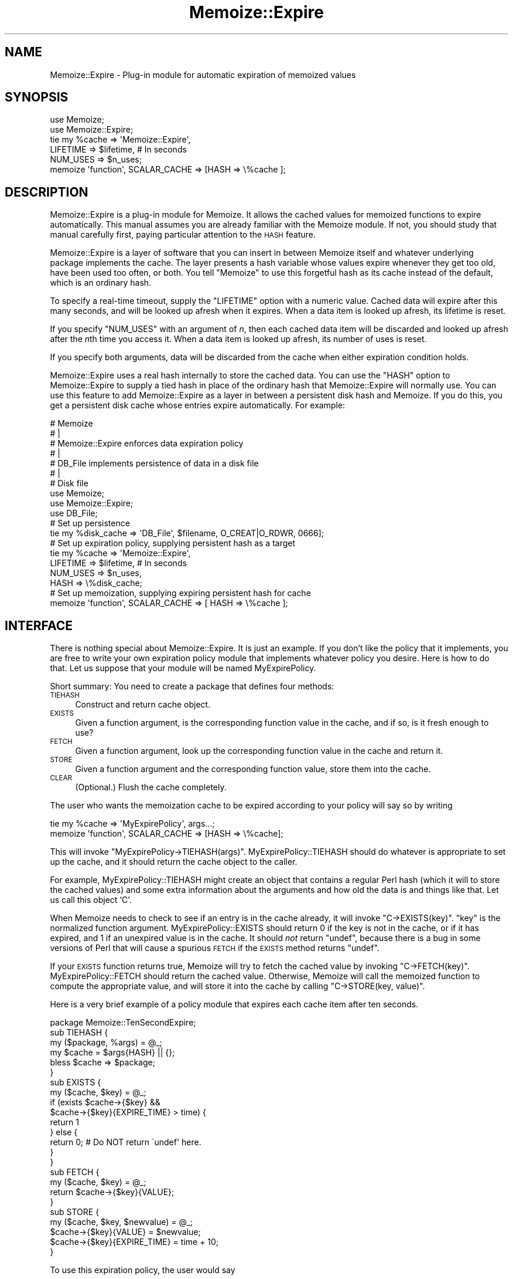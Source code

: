 .\" Automatically generated by Pod::Man 2.22 (Pod::Simple 3.07)
.\"
.\" Standard preamble:
.\" ========================================================================
.de Sp \" Vertical space (when we can't use .PP)
.if t .sp .5v
.if n .sp
..
.de Vb \" Begin verbatim text
.ft CW
.nf
.ne \\$1
..
.de Ve \" End verbatim text
.ft R
.fi
..
.\" Set up some character translations and predefined strings.  \*(-- will
.\" give an unbreakable dash, \*(PI will give pi, \*(L" will give a left
.\" double quote, and \*(R" will give a right double quote.  \*(C+ will
.\" give a nicer C++.  Capital omega is used to do unbreakable dashes and
.\" therefore won't be available.  \*(C` and \*(C' expand to `' in nroff,
.\" nothing in troff, for use with C<>.
.tr \(*W-
.ds C+ C\v'-.1v'\h'-1p'\s-2+\h'-1p'+\s0\v'.1v'\h'-1p'
.ie n \{\
.    ds -- \(*W-
.    ds PI pi
.    if (\n(.H=4u)&(1m=24u) .ds -- \(*W\h'-12u'\(*W\h'-12u'-\" diablo 10 pitch
.    if (\n(.H=4u)&(1m=20u) .ds -- \(*W\h'-12u'\(*W\h'-8u'-\"  diablo 12 pitch
.    ds L" ""
.    ds R" ""
.    ds C` ""
.    ds C' ""
'br\}
.el\{\
.    ds -- \|\(em\|
.    ds PI \(*p
.    ds L" ``
.    ds R" ''
'br\}
.\"
.\" Escape single quotes in literal strings from groff's Unicode transform.
.ie \n(.g .ds Aq \(aq
.el       .ds Aq '
.\"
.\" If the F register is turned on, we'll generate index entries on stderr for
.\" titles (.TH), headers (.SH), subsections (.SS), items (.Ip), and index
.\" entries marked with X<> in POD.  Of course, you'll have to process the
.\" output yourself in some meaningful fashion.
.ie \nF \{\
.    de IX
.    tm Index:\\$1\t\\n%\t"\\$2"
..
.    nr % 0
.    rr F
.\}
.el \{\
.    de IX
..
.\}
.\"
.\" Accent mark definitions (@(#)ms.acc 1.5 88/02/08 SMI; from UCB 4.2).
.\" Fear.  Run.  Save yourself.  No user-serviceable parts.
.    \" fudge factors for nroff and troff
.if n \{\
.    ds #H 0
.    ds #V .8m
.    ds #F .3m
.    ds #[ \f1
.    ds #] \fP
.\}
.if t \{\
.    ds #H ((1u-(\\\\n(.fu%2u))*.13m)
.    ds #V .6m
.    ds #F 0
.    ds #[ \&
.    ds #] \&
.\}
.    \" simple accents for nroff and troff
.if n \{\
.    ds ' \&
.    ds ` \&
.    ds ^ \&
.    ds , \&
.    ds ~ ~
.    ds /
.\}
.if t \{\
.    ds ' \\k:\h'-(\\n(.wu*8/10-\*(#H)'\'\h"|\\n:u"
.    ds ` \\k:\h'-(\\n(.wu*8/10-\*(#H)'\`\h'|\\n:u'
.    ds ^ \\k:\h'-(\\n(.wu*10/11-\*(#H)'^\h'|\\n:u'
.    ds , \\k:\h'-(\\n(.wu*8/10)',\h'|\\n:u'
.    ds ~ \\k:\h'-(\\n(.wu-\*(#H-.1m)'~\h'|\\n:u'
.    ds / \\k:\h'-(\\n(.wu*8/10-\*(#H)'\z\(sl\h'|\\n:u'
.\}
.    \" troff and (daisy-wheel) nroff accents
.ds : \\k:\h'-(\\n(.wu*8/10-\*(#H+.1m+\*(#F)'\v'-\*(#V'\z.\h'.2m+\*(#F'.\h'|\\n:u'\v'\*(#V'
.ds 8 \h'\*(#H'\(*b\h'-\*(#H'
.ds o \\k:\h'-(\\n(.wu+\w'\(de'u-\*(#H)/2u'\v'-.3n'\*(#[\z\(de\v'.3n'\h'|\\n:u'\*(#]
.ds d- \h'\*(#H'\(pd\h'-\w'~'u'\v'-.25m'\f2\(hy\fP\v'.25m'\h'-\*(#H'
.ds D- D\\k:\h'-\w'D'u'\v'-.11m'\z\(hy\v'.11m'\h'|\\n:u'
.ds th \*(#[\v'.3m'\s+1I\s-1\v'-.3m'\h'-(\w'I'u*2/3)'\s-1o\s+1\*(#]
.ds Th \*(#[\s+2I\s-2\h'-\w'I'u*3/5'\v'-.3m'o\v'.3m'\*(#]
.ds ae a\h'-(\w'a'u*4/10)'e
.ds Ae A\h'-(\w'A'u*4/10)'E
.    \" corrections for vroff
.if v .ds ~ \\k:\h'-(\\n(.wu*9/10-\*(#H)'\s-2\u~\d\s+2\h'|\\n:u'
.if v .ds ^ \\k:\h'-(\\n(.wu*10/11-\*(#H)'\v'-.4m'^\v'.4m'\h'|\\n:u'
.    \" for low resolution devices (crt and lpr)
.if \n(.H>23 .if \n(.V>19 \
\{\
.    ds : e
.    ds 8 ss
.    ds o a
.    ds d- d\h'-1'\(ga
.    ds D- D\h'-1'\(hy
.    ds th \o'bp'
.    ds Th \o'LP'
.    ds ae ae
.    ds Ae AE
.\}
.rm #[ #] #H #V #F C
.\" ========================================================================
.\"
.IX Title "Memoize::Expire 3"
.TH Memoize::Expire 3 "2009-02-12" "perl v5.10.1" "Perl Programmers Reference Guide"
.\" For nroff, turn off justification.  Always turn off hyphenation; it makes
.\" way too many mistakes in technical documents.
.if n .ad l
.nh
.SH "NAME"
Memoize::Expire \- Plug\-in module for automatic expiration of memoized values
.SH "SYNOPSIS"
.IX Header "SYNOPSIS"
.Vb 5
\&  use Memoize;
\&  use Memoize::Expire;
\&  tie my %cache => \*(AqMemoize::Expire\*(Aq,
\&                     LIFETIME => $lifetime,    # In seconds
\&                     NUM_USES => $n_uses;
\&
\&  memoize \*(Aqfunction\*(Aq, SCALAR_CACHE => [HASH => \e%cache ];
.Ve
.SH "DESCRIPTION"
.IX Header "DESCRIPTION"
Memoize::Expire is a plug-in module for Memoize.  It allows the cached
values for memoized functions to expire automatically.  This manual
assumes you are already familiar with the Memoize module.  If not, you
should study that manual carefully first, paying particular attention
to the \s-1HASH\s0 feature.
.PP
Memoize::Expire is a layer of software that you can insert in between
Memoize itself and whatever underlying package implements the cache.
The layer presents a hash variable whose values expire whenever they
get too old, have been used too often, or both. You tell \f(CW\*(C`Memoize\*(C'\fR to
use this forgetful hash as its cache instead of the default, which is
an ordinary hash.
.PP
To specify a real-time timeout, supply the \f(CW\*(C`LIFETIME\*(C'\fR option with a
numeric value.  Cached data will expire after this many seconds, and
will be looked up afresh when it expires.  When a data item is looked
up afresh, its lifetime is reset.
.PP
If you specify \f(CW\*(C`NUM_USES\*(C'\fR with an argument of \fIn\fR, then each cached
data item will be discarded and looked up afresh after the \fIn\fRth time
you access it.  When a data item is looked up afresh, its number of
uses is reset.
.PP
If you specify both arguments, data will be discarded from the cache
when either expiration condition holds.
.PP
Memoize::Expire uses a real hash internally to store the cached data.
You can use the \f(CW\*(C`HASH\*(C'\fR option to Memoize::Expire to supply a tied
hash in place of the ordinary hash that Memoize::Expire will normally
use.  You can use this feature to add Memoize::Expire as a layer in
between a persistent disk hash and Memoize.  If you do this, you get a
persistent disk cache whose entries expire automatically.  For
example:
.PP
.Vb 7
\&  #   Memoize
\&  #      |
\&  #   Memoize::Expire  enforces data expiration policy
\&  #      |
\&  #   DB_File  implements persistence of data in a disk file
\&  #      |
\&  #   Disk file
\&
\&  use Memoize;
\&  use Memoize::Expire;
\&  use DB_File;
\&
\&  # Set up persistence
\&  tie my %disk_cache => \*(AqDB_File\*(Aq, $filename, O_CREAT|O_RDWR, 0666];
\&
\&  # Set up expiration policy, supplying persistent hash as a target
\&  tie my %cache => \*(AqMemoize::Expire\*(Aq, 
\&                     LIFETIME => $lifetime,    # In seconds
\&                     NUM_USES => $n_uses,
\&                     HASH => \e%disk_cache; 
\&
\&  # Set up memoization, supplying expiring persistent hash for cache
\&  memoize \*(Aqfunction\*(Aq, SCALAR_CACHE => [ HASH => \e%cache ];
.Ve
.SH "INTERFACE"
.IX Header "INTERFACE"
There is nothing special about Memoize::Expire.  It is just an
example.  If you don't like the policy that it implements, you are
free to write your own expiration policy module that implements
whatever policy you desire.  Here is how to do that.  Let us suppose
that your module will be named MyExpirePolicy.
.PP
Short summary: You need to create a package that defines four methods:
.IP " \s-1TIEHASH\s0" 4
.IX Item " TIEHASH"
Construct and return cache object.
.IP " \s-1EXISTS\s0" 4
.IX Item " EXISTS"
Given a function argument, is the corresponding function value in the
cache, and if so, is it fresh enough to use?
.IP " \s-1FETCH\s0" 4
.IX Item " FETCH"
Given a function argument, look up the corresponding function value in
the cache and return it.
.IP " \s-1STORE\s0" 4
.IX Item " STORE"
Given a function argument and the corresponding function value, store
them into the cache.
.IP " \s-1CLEAR\s0" 4
.IX Item " CLEAR"
(Optional.)  Flush the cache completely.
.PP
The user who wants the memoization cache to be expired according to
your policy will say so by writing
.PP
.Vb 2
\&  tie my %cache => \*(AqMyExpirePolicy\*(Aq, args...;
\&  memoize \*(Aqfunction\*(Aq, SCALAR_CACHE => [HASH => \e%cache];
.Ve
.PP
This will invoke \f(CW\*(C`MyExpirePolicy\->TIEHASH(args)\*(C'\fR.
MyExpirePolicy::TIEHASH should do whatever is appropriate to set up
the cache, and it should return the cache object to the caller.
.PP
For example, MyExpirePolicy::TIEHASH might create an object that
contains a regular Perl hash (which it will to store the cached
values) and some extra information about the arguments and how old the
data is and things like that.  Let us call this object `C'.
.PP
When Memoize needs to check to see if an entry is in the cache
already, it will invoke \f(CW\*(C`C\->EXISTS(key)\*(C'\fR.  \f(CW\*(C`key\*(C'\fR is the normalized
function argument.  MyExpirePolicy::EXISTS should return 0 if the key
is not in the cache, or if it has expired, and 1 if an unexpired value
is in the cache.  It should \fInot\fR return \f(CW\*(C`undef\*(C'\fR, because there is a
bug in some versions of Perl that will cause a spurious \s-1FETCH\s0 if the
\&\s-1EXISTS\s0 method returns \f(CW\*(C`undef\*(C'\fR.
.PP
If your \s-1EXISTS\s0 function returns true, Memoize will try to fetch the
cached value by invoking \f(CW\*(C`C\->FETCH(key)\*(C'\fR.  MyExpirePolicy::FETCH should
return the cached value.  Otherwise, Memoize will call the memoized
function to compute the appropriate value, and will store it into the
cache by calling \f(CW\*(C`C\->STORE(key, value)\*(C'\fR.
.PP
Here is a very brief example of a policy module that expires each
cache item after ten seconds.
.PP
.Vb 1
\&        package Memoize::TenSecondExpire;
\&
\&        sub TIEHASH {
\&          my ($package, %args) = @_;
\&          my $cache = $args{HASH} || {};
\&          bless $cache => $package;
\&        }
\&
\&        sub EXISTS {
\&          my ($cache, $key) = @_;
\&          if (exists $cache\->{$key} && 
\&              $cache\->{$key}{EXPIRE_TIME} > time) {
\&            return 1
\&          } else {
\&            return 0;  # Do NOT return \`undef\*(Aq here.
\&          }
\&        }
\&
\&        sub FETCH {
\&          my ($cache, $key) = @_;
\&          return $cache\->{$key}{VALUE};
\&        }
\&
\&        sub STORE {
\&          my ($cache, $key, $newvalue) = @_;
\&          $cache\->{$key}{VALUE} = $newvalue;
\&          $cache\->{$key}{EXPIRE_TIME} = time + 10;
\&        }
.Ve
.PP
To use this expiration policy, the user would say
.PP
.Vb 3
\&        use Memoize;
\&        tie my %cache10sec => \*(AqMemoize::TenSecondExpire\*(Aq;
\&        memoize \*(Aqfunction\*(Aq, SCALAR_CACHE => [HASH => \e%cache10sec];
.Ve
.PP
Memoize would then call \f(CW\*(C`function\*(C'\fR whenever a cached value was
entirely absent or was older than ten seconds.
.PP
You should always support a \f(CW\*(C`HASH\*(C'\fR argument to \f(CW\*(C`TIEHASH\*(C'\fR that ties
the underlying cache so that the user can specify that the cache is
also persistent or that it has some other interesting semantics.  The
example above demonstrates how to do this, as does \f(CW\*(C`Memoize::Expire\*(C'\fR.
.SH "ALTERNATIVES"
.IX Header "ALTERNATIVES"
Brent Powers has a \f(CW\*(C`Memoize::ExpireLRU\*(C'\fR module that was designed to
work with Memoize and provides expiration of least-recently-used data.
The cache is held at a fixed number of entries, and when new data
comes in, the least-recently used data is expired.  See
<http://search.cpan.org/search?mode=module&query=ExpireLRU>.
.PP
Joshua Chamas's Tie::Cache module may be useful as an expiration
manager.  (If you try this, let me know how it works out.)
.PP
If you develop any useful expiration managers that you think should be
distributed with Memoize, please let me know.
.SH "CAVEATS"
.IX Header "CAVEATS"
This module is experimental, and may contain bugs.  Please report bugs
to the address below.
.PP
Number-of-uses is stored as a 16\-bit unsigned integer, so can't exceed
65535.
.PP
Because of clock granularity, expiration times may occur up to one
second sooner than you expect.  For example, suppose you store a value
with a lifetime of ten seconds, and you store it at 12:00:00.998 on a
certain day.  Memoize will look at the clock and see 12:00:00.  Then
9.01 seconds later, at 12:00:10.008 you try to read it back.  Memoize
will look at the clock and see 12:00:10 and conclude that the value
has expired.  This will probably not occur if you have
\&\f(CW\*(C`Time::HiRes\*(C'\fR installed.
.SH "AUTHOR"
.IX Header "AUTHOR"
Mark-Jason Dominus (mjd\-perl\-memoize+@plover.com)
.PP
Mike Cariaso provided valuable insight into the best way to solve this
problem.
.SH "SEE ALSO"
.IX Header "SEE ALSO"
\&\fIperl\fR\|(1)
.PP
The Memoize man page.
.PP
http://www.plover.com/~mjd/perl/Memoize/  (for news and updates)
.PP
I maintain a mailing list on which I occasionally announce new
versions of Memoize.  The list is for announcements only, not
discussion.  To join, send an empty message to
mjd\-perl\-memoize\-request@Plover.com.
